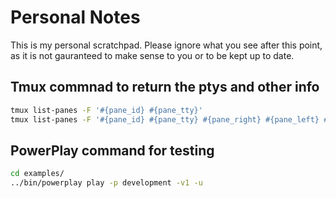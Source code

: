 * Personal Notes
   This is my personal scratchpad. Please
   ignore what you see after this point,
   as it is not gauranteed to make sense to you
   or to be kept up to date.

** Tmux commnad to return the ptys and other info
    #+BEGIN_SRC bash
    tmux list-panes -F '#{pane_id} #{pane_tty}'
    tmux list-panes -F '#{pane_id} #{pane_tty} #{pane_right} #{pane_left} #{pane_top} #{pane_bottom}'
    #+END_SRC
    
** PowerPlay command for testing
   #+BEGIN_SRC bash
   cd examples/
   ../bin/powerplay play -p development -v1 -u
   #+END_SRC
 

